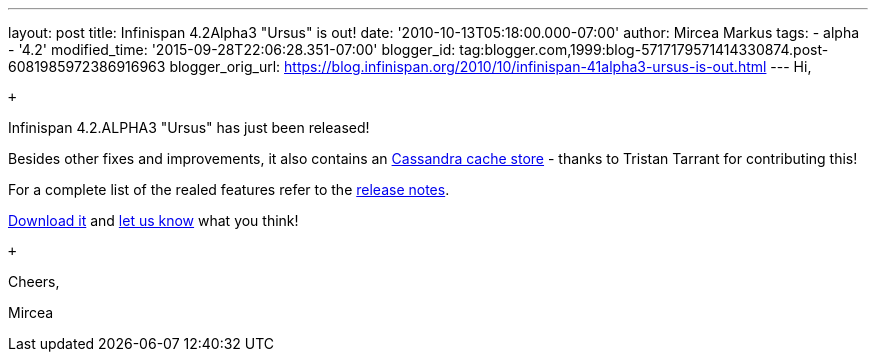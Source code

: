---
layout: post
title: Infinispan 4.2Alpha3 "Ursus" is out!
date: '2010-10-13T05:18:00.000-07:00'
author: Mircea Markus
tags:
- alpha
- '4.2'
modified_time: '2015-09-28T22:06:28.351-07:00'
blogger_id: tag:blogger.com,1999:blog-5717179571414330874.post-6081985972386916963
blogger_orig_url: https://blog.infinispan.org/2010/10/infinispan-41alpha3-ursus-is-out.html
---
Hi,

 +

Infinispan 4.2.ALPHA3 "Ursus" has just been released! +

Besides other fixes and improvements, it also contains an
https://jira.jboss.org/browse/ISPN-653[Cassandra cache store] - thanks
to Tristan Tarrant for contributing this! +

For a complete list of the realed features refer to the
https://jira.jboss.org/secure/ReleaseNote.jspa?projectId=12310799&version=12315530[release
notes].

http://www.jboss.org/infinispan/downloads[Download it] and
http://community.jboss.org/en/infinispan?view=discussions[let us know]
what you think!

 +

Cheers,

Mircea
